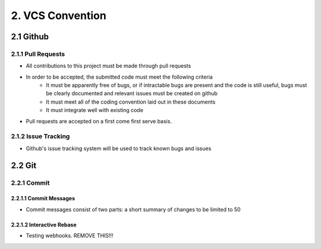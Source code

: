 .. _vcs_convention:

============================================
2. VCS Convention
============================================

2.1 Github
============================================

2.1.1 Pull Requests
--------------------------------------------
* All contributions to this project must be made through pull requests
* In order to be accepted, the submitted code must meet the following criteria
   * It must be apparently free of bugs, or if intractable bugs are present and the code is still useful, bugs must be clearly documented and relevant issues must be created on github
   * It must meet all of the coding convention laid out in these documents
   * It must integrate well with existing code
* Pull requests are accepted on a first come first serve basis. 

2.1.2 Issue Tracking
--------------------------------------------
* Github's issue tracking system will be used to track known bugs and issues

2.2 Git
============================================

2.2.1 Commit
--------------------------------------------

2.2.1.1 Commit Messages
############################################

* Commit messages consist of two parts: a short summary of changes to be limited to 50

2.2.1.2 Interactive Rebase
############################################
* Testing webhooks. REMOVE THIS!!!


